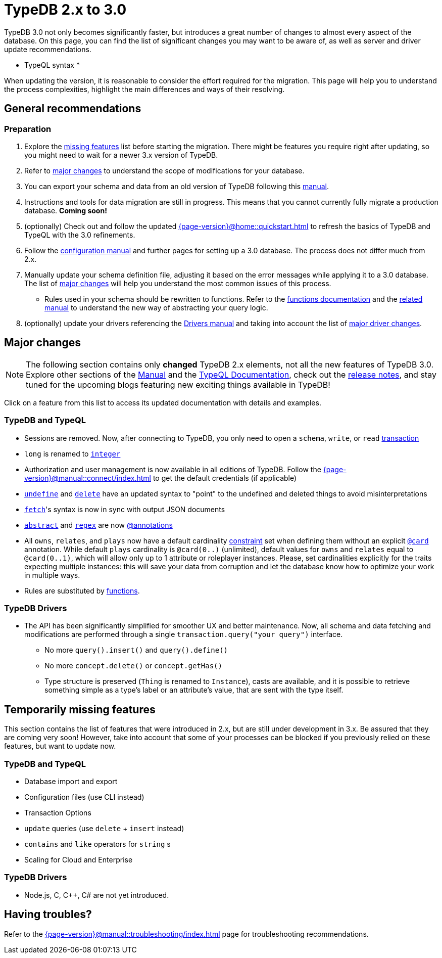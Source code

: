 = TypeDB 2.x to 3.0

TypeDB 3.0 not only becomes significantly faster, but introduces a great number of changes to almost every aspect of the database.
On this page, you can find the list of significant changes you may want to be aware of, as well as server and driver update recommendations.

* TypeQL syntax *

When updating the version, it is reasonable to consider the effort required for the migration.
This page will help you to understand the process complexities, highlight the main differences and ways of their resolving.

== General recommendations

=== Preparation
1. Explore the <<_temporarily_missing, missing features>> list before starting the migration. There might be features you require right after updating, so you might need to wait for a newer 3.x version of TypeDB.
1. Refer to <<_major_changes, major changes>> to understand the scope of modifications for your database.
1. You can export your schema and data from an old version of TypeDB following this xref:2.x@manual::configuring/export.adoc[manual].
1. Instructions and tools for data migration are still in progress. This means that you cannot currently fully migrate a production database. **Coming soon!**
1. (optionally) Check out and follow the updated xref:{page-version}@home::quickstart.adoc[] to refresh the basics of TypeDB and TypeQL with the 3.0 refinements.
1. Follow the xref:{page-version}@manual::configure/index.adoc[configuration manual] and further pages for setting up a 3.0 database. The process does not differ much from 2.x.
1. Manually update your schema definition file, adjusting it based on the error messages while applying it to a 3.0 database. The list of <<_major_changes, major changes>> will help you understand the most common issues of this process.
- Rules used in your schema should be rewritten to functions. Refer to the xref:{page-version}@typeql::functions/index.adoc[functions documentation] and the xref:{page-version}@manual::schema/functions.adoc[related manual] to understand the new way of abstracting your query logic.
1. (optionally) update your drivers referencing the xref:{page-version}@drivers::index.adoc[Drivers manual] and taking into account the list of <<_major_changes_drivers, major driver changes>>.


[#_major_changes]
== Major changes

[NOTE]
====
The following section contains only **changed** TypeDB 2.x elements, not all the new features of TypeDB 3.0. Explore other sections of the xref:{page-version}@manual::index.adoc[Manual] and the xref:{page-version}@typeql::index.adoc[TypeQL Documentation], check out the https://github.com/typedb/typedb/releases[release notes], and stay tuned for the upcoming blogs featuring new exciting things available in TypeDB!
====

Click on a feature from this list to access its updated documentation with details and examples.

=== TypeDB and TypeQL

* Sessions are removed.
Now, after connecting to TypeDB, you only need to open a `schema`, `write`, or `read` xref:{page-version}@manual::queries/transactions.adoc[transaction]
* `long` is renamed to xref:{page-version}@typeql::values/integer.adoc[`integer`]
* Authorization and user management is now available in all editions of TypeDB.
Follow the xref:{page-version}@manual::connect/index.adoc[] to get the default credentials (if applicable)
* xref:{page-version}@typeql::schema/undefine.adoc[`undefine`] and xref:{page-version}@typeql::pipelines/delete.adoc[`delete`] have an updated syntax to "point" to the undefined and deleted things to avoid misinterpretations
* xref:{page-version}@typeql::pipelines/fetch.adoc[`fetch`]'s syntax is now in sync with output JSON documents
* xref:{page-version}@typeql::annotations/abstract.adoc[`abstract`] and xref:{page-version}@typeql::annotations/regex.adoc[`regex`] are now xref:{page-version}@typeql::annotations/index.adoc[@annotations]
* All `owns`, `relates`, and `plays` now have a default cardinality xref:{page-version}@manual::schema/annotations.adoc[constraint] set when defining them without an explicit xref:{page-version}@typeql::annotations/card.adoc[`@card`] annotation.
While default `plays` cardinality is `@card(0..)` (unlimited), default values for `owns` and `relates` equal to `@card(0..1)`, which will allow only up to 1 attribute or roleplayer instances.
Please, set cardinalities explicitly for the traits expecting multiple instances: this will save your data from corruption and let the database know how to optimize your work in multiple ways.
* Rules are substituted by xref:{page-version}@typeql::functions/index.adoc[functions].

=== TypeDB Drivers

* The API has been significantly simplified for smoother UX and better maintenance.
Now, all schema and data fetching and modifications are performed through a single `transaction.query("your query")` interface.
- No more `query().insert()` and `query().define()`
- No more `concept.delete()` or `concept.getHas()`
- Type structure is preserved (`Thing` is renamed to `Instance`), casts are available, and it is possible to retrieve something simple as a type's label or an attribute's value, that are sent with the type itself.

[#_temporarily_missing]
== Temporarily missing features

This section contains the list of features that were introduced in 2.x, but are still under development in 3.x.
Be assured that they are coming very soon!
However, take into account that some of your processes can be blocked if you previously relied on these features, but want to update now.

=== TypeDB and TypeQL

* Database import and export
* Configuration files (use CLI instead)
* Transaction Options
* `update` queries (use `delete` + `insert` instead)
* `contains` and `like` operators for `string` s
* Scaling for Cloud and Enterprise

=== TypeDB Drivers

* Node.js, C, C++, C# are not yet introduced.

[#_having_troubles]
== Having troubles?

Refer to the xref:{page-version}@manual::troubleshooting/index.adoc[] page for troubleshooting recommendations.

